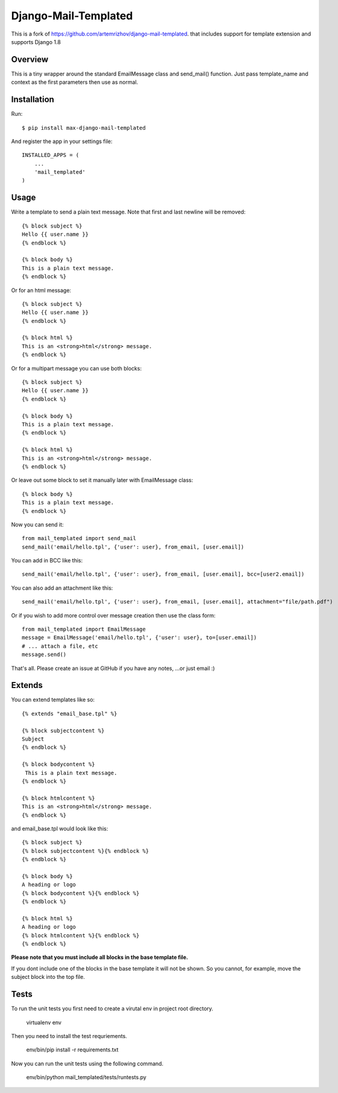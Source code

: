 ==========
Django-Mail-Templated
==========

This is a fork of `https://github.com/artemrizhov/django-mail-templated
<https://github.com/artemrizhov/django-mail-templated/>`_. that includes support for template extension and supports Django 1.8

.. image:: https://travis-ci.org/maximilianhurl/django-mail-templated.svg
   :target: https://travis-ci.org/maximilianhurl/django-mail-templated


Overview
=================
This is a tiny wrapper around the standard EmailMessage class and send_mail()
function. Just pass template_name and context as the first parameters then use
as normal.

Installation
=================
Run::

    $ pip install max-django-mail-templated

And register the app in your settings file::

    INSTALLED_APPS = (
        ...
        'mail_templated'
    )

Usage
=================
Write a template to send a plain text message. Note that first and last newline
will be removed::

    {% block subject %}
    Hello {{ user.name }}
    {% endblock %}

    {% block body %}
    This is a plain text message.
    {% endblock %}

Or for an html message::

    {% block subject %}
    Hello {{ user.name }}
    {% endblock %}

    {% block html %}
    This is an <strong>html</strong> message.
    {% endblock %}

Or for a multipart message you can use both blocks::

    {% block subject %}
    Hello {{ user.name }}
    {% endblock %}

    {% block body %}
    This is a plain text message.
    {% endblock %}

    {% block html %}
    This is an <strong>html</strong> message.
    {% endblock %}

Or leave out some block to set it manually later with EmailMessage class::

    {% block body %}
    This is a plain text message.
    {% endblock %}

Now you can send it::

    from mail_templated import send_mail
    send_mail('email/hello.tpl', {'user': user}, from_email, [user.email])


You can add in BCC like this::

    send_mail('email/hello.tpl', {'user': user}, from_email, [user.email], bcc=[user2.email])

You can also add an attachment like this::

	send_mail('email/hello.tpl', {'user': user}, from_email, [user.email], attachment="file/path.pdf")

Or if you wish to add more control over message creation then use the class form::

    from mail_templated import EmailMessage
    message = EmailMessage('email/hello.tpl', {'user': user}, to=[user.email])
    # ... attach a file, etc
    message.send()

That's all. Please create an issue at GitHub if you have any notes,
...or just email :)

Extends
=================

You can extend templates like so::

	{% extends "email_base.tpl" %}

	{% block subjectcontent %}
	Subject
	{% endblock %}

	{% block bodycontent %}
	 This is a plain text message.
	{% endblock %}

	{% block htmlcontent %}
	This is an <strong>html</strong> message.
	{% endblock %}


and email_base.tpl would look like this::

	{% block subject %}
	{% block subjectcontent %}{% endblock %}
	{% endblock %}

	{% block body %}
	A heading or logo
	{% block bodycontent %}{% endblock %}
	{% endblock %}

	{% block html %}
	A heading or logo
	{% block htmlcontent %}{% endblock %}
	{% endblock %}

**Please note that you must include all blocks in the base template file.**

If you dont include one of the blocks in the base template it will not be shown. So you cannot, for example, move the subject block into the top file.


Tests
=================

To run the unit tests you first need to create a virutal env in project root directory.

    virtualenv env

Then you need to install the test requriements.

    env/bin/pip install -r requirements.txt

Now you can run the unit tests using the following command.

    env/bin/python mail_templated/tests/runtests.py
